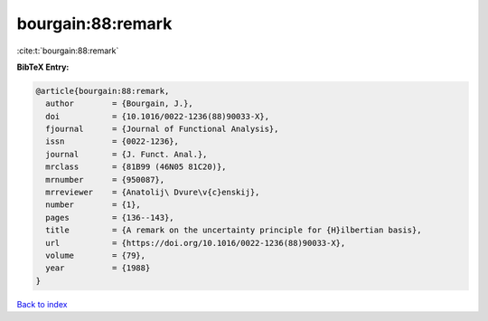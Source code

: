 bourgain:88:remark
==================

:cite:t:`bourgain:88:remark`

**BibTeX Entry:**

.. code-block:: bibtex

   @article{bourgain:88:remark,
     author        = {Bourgain, J.},
     doi           = {10.1016/0022-1236(88)90033-X},
     fjournal      = {Journal of Functional Analysis},
     issn          = {0022-1236},
     journal       = {J. Funct. Anal.},
     mrclass       = {81B99 (46N05 81C20)},
     mrnumber      = {950087},
     mrreviewer    = {Anatolij\ Dvure\v{c}enskij},
     number        = {1},
     pages         = {136--143},
     title         = {A remark on the uncertainty principle for {H}ilbertian basis},
     url           = {https://doi.org/10.1016/0022-1236(88)90033-X},
     volume        = {79},
     year          = {1988}
   }

`Back to index <../By-Cite-Keys.html>`_
